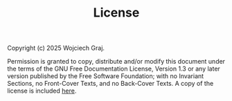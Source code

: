 #+TITLE: License

Copyright (c)  2025  Wojciech Graj.

Permission is granted to copy, distribute and/or modify this document under the terms of the GNU Free Documentation License, Version 1.3 or any later version published by the Free Software Foundation; with no Invariant Sections, no Front-Cover Texts, and no Back-Cover Texts. A copy of the license is included [[./fdl-1.3-standalone.html][here]].
